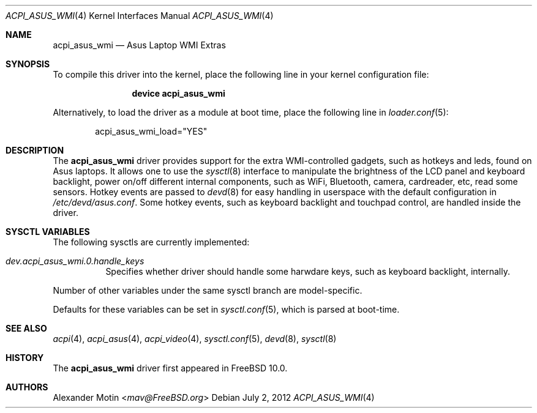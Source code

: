 .\"
.\" Copyright (c) 2012 Alexander Motin <mav@FreeBSD.org>
.\" All rights reserved.
.\"
.\" Redistribution and use in source and binary forms, with or without
.\" modification, are permitted provided that the following conditions
.\" are met:
.\" 1. Redistributions of source code must retain the above copyright
.\"    notice, this list of conditions and the following disclaimer.
.\" 2. Redistributions in binary form must reproduce the above copyright
.\"    notice, this list of conditions and the following disclaimer in the
.\"    documentation and/or other materials provided with the distribution.
.\"
.\" THIS SOFTWARE IS PROVIDED BY THE AUTHOR AND CONTRIBUTORS ``AS IS'' AND
.\" ANY EXPRESS OR IMPLIED WARRANTIES, INCLUDING, BUT NOT LIMITED TO, THE
.\" IMPLIED WARRANTIES OF MERCHANTABILITY AND FITNESS FOR A PARTICULAR PURPOSE
.\" ARE DISCLAIMED.  IN NO EVENT SHALL THE AUTHOR OR CONTRIBUTORS BE LIABLE
.\" FOR ANY DIRECT, INDIRECT, INCIDENTAL, SPECIAL, EXEMPLARY, OR CONSEQUENTIAL
.\" DAMAGES (INCLUDING, BUT NOT LIMITED TO, PROCUREMENT OF SUBSTITUTE GOODS
.\" OR SERVICES; LOSS OF USE, DATA, OR PROFITS; OR BUSINESS INTERRUPTION)
.\" HOWEVER CAUSED AND ON ANY THEORY OF LIABILITY, WHETHER IN CONTRACT, STRICT
.\" LIABILITY, OR TORT (INCLUDING NEGLIGENCE OR OTHERWISE) ARISING IN ANY WAY
.\" OUT OF THE USE OF THIS SOFTWARE, EVEN IF ADVISED OF THE POSSIBILITY OF
.\" SUCH DAMAGE.
.\"
.\" $FreeBSD: releng/12.0/share/man/man4/acpi_asus_wmi.4 267938 2014-06-26 21:46:14Z bapt $
.\"
.Dd July 2, 2012
.Dt ACPI_ASUS_WMI 4
.Os
.Sh NAME
.Nm acpi_asus_wmi
.Nd Asus Laptop WMI Extras
.Sh SYNOPSIS
To compile this driver into the kernel,
place the following line in your
kernel configuration file:
.Bd -ragged -offset indent
.Cd "device acpi_asus_wmi"
.Ed
.Pp
Alternatively, to load the driver as a
module at boot time, place the following line in
.Xr loader.conf 5 :
.Bd -literal -offset indent
acpi_asus_wmi_load="YES"
.Ed
.Sh DESCRIPTION
The
.Nm
driver provides support for the extra WMI-controlled gadgets, such as hotkeys
and leds, found on Asus laptops.
It allows one to use the
.Xr sysctl 8
interface to manipulate the brightness of the LCD panel and keyboard backlight,
power on/off different internal components, such as WiFi, Bluetooth, camera,
cardreader, etc, read some sensors.
Hotkey events are passed to
.Xr devd 8
for easy handling in userspace with the default configuration in
.Pa /etc/devd/asus.conf .
Some hotkey events, such as keyboard backlight and touchpad control, are
handled inside the driver.
.Sh SYSCTL VARIABLES
The following sysctls are currently implemented:
.Bl -tag -width indent
.It Va dev.acpi_asus_wmi.0.handle_keys
Specifies whether driver should handle some harwdare keys, such as keyboard
backlight, internally.
.El
.Pp
Number of other variables under the same sysctl branch are model-specific.
.Pp
Defaults for these variables can be set in
.Xr sysctl.conf 5 ,
which is parsed at boot-time.
.Sh SEE ALSO
.Xr acpi 4 ,
.Xr acpi_asus 4 ,
.Xr acpi_video 4 ,
.Xr sysctl.conf 5 ,
.Xr devd 8 ,
.Xr sysctl 8
.Sh HISTORY
The
.Nm
driver first appeared in
.Fx 10.0 .
.Sh AUTHORS
.An Alexander Motin Aq Mt mav@FreeBSD.org
